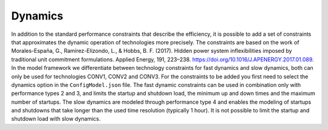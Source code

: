 ..   _dynamics:

Dynamics
=====================================
In addition to the standard performance constraints that describe the efficiency, it is possible to add a set of
constraints that approximates the dynamic operation of technologies more precisely. The constraints are based on the
work of Morales-España, G., Ramírez-Elizondo, L., & Hobbs, B. F. (2017). Hidden power system inflexibilities imposed by
traditional unit commitment formulations. Applied Energy, 191, 223–238. https://doi.org/10.1016/J.APENERGY.2017.01.089.
In the model framework we differentiate between technology constraints for fast dynamics and slow dynamics, both can only
be used for technologies CONV1, CONV2 and CONV3. For the constraints to be added you first need to select the dynamics
option in the ``ConfigModel.json`` file. The fast dynamic constraints can be used in combination only with performance types
2 and 3, and limits the startup and shutdown load, the minimum up and down times and the maximum number of startups. The
slow dynamics are modeled through performance type 4 and enables the modeling of startups and shutdowns that take longer than
the used time resolution (typically 1 hour). It is not possible to limit the startup and shutdown load with slow dynamics.



